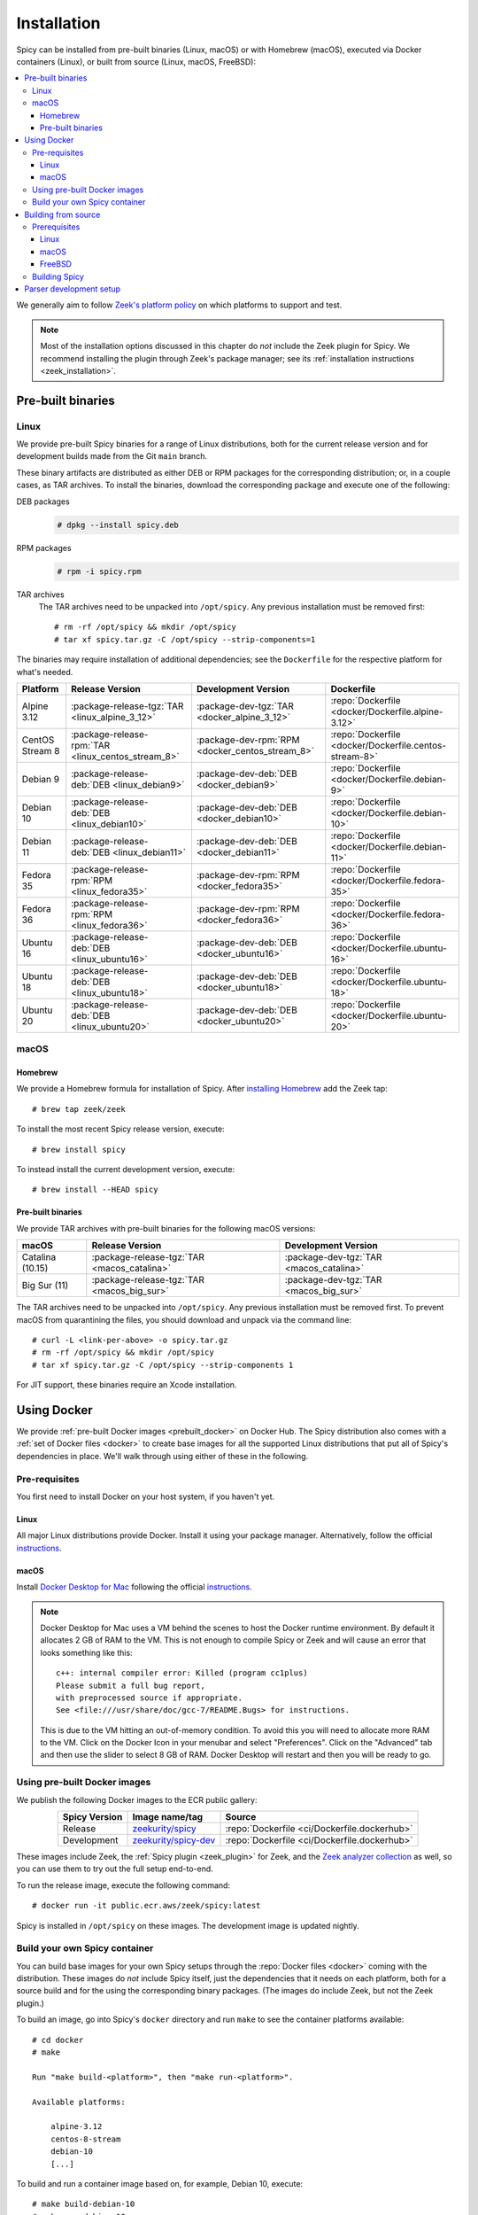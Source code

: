 
.. _installation:

Installation
=============

Spicy can be installed from pre-built binaries (Linux, macOS) or with
Homebrew (macOS), executed via Docker containers (Linux), or built
from source (Linux, macOS, FreeBSD):

.. contents::
    :local:

We generally aim to follow `Zeek's platform policy
<https://github.com/zeek/zeek/wiki/Platform-Support-Policy>`_ on which
platforms to support and test.

.. note::

    Most of the installation options discussed in this chapter do
    *not* include the Zeek plugin for Spicy. We recommend installing
    the plugin through Zeek's package manager; see its
    :ref:`installation instructions <zeek_installation>`.

Pre-built binaries
------------------

.. _prebuilt_linux:

Linux
~~~~~

We provide pre-built Spicy binaries for a range of Linux
distributions, both for the current release version and for
development builds made from the Git ``main`` branch.

These binary artifacts are distributed as either DEB or RPM packages
for the corresponding distribution; or, in a couple cases, as TAR
archives. To install the binaries, download the corresponding package
and execute one of the following:

DEB packages
    .. code::

        # dpkg --install spicy.deb

RPM packages
    .. code::

        # rpm -i spicy.rpm

TAR archives
    The TAR archives need to be unpacked into ``/opt/spicy``. Any
    previous installation must be removed first::

        # rm -rf /opt/spicy && mkdir /opt/spicy
        # tar xf spicy.tar.gz -C /opt/spicy --strip-components=1

The binaries may require installation of additional dependencies; see
the ``Dockerfile`` for the respective platform for what's needed.

.. list-table::
    :widths: auto
    :header-rows: 1
    :align: center

    * - Platform
      - Release Version
      - Development Version
      - Dockerfile

    * - Alpine 3.12
      - :package-release-tgz:`TAR <linux_alpine_3_12>`
      - :package-dev-tgz:`TAR <docker_alpine_3_12>`
      - :repo:`Dockerfile <docker/Dockerfile.alpine-3.12>`

    * - CentOS Stream 8
      - :package-release-rpm:`TAR <linux_centos_stream_8>`
      - :package-dev-rpm:`RPM <docker_centos_stream_8>`
      - :repo:`Dockerfile <docker/Dockerfile.centos-stream-8>`

    * - Debian 9
      - :package-release-deb:`DEB <linux_debian9>`
      - :package-dev-deb:`DEB <docker_debian9>`
      - :repo:`Dockerfile <docker/Dockerfile.debian-9>`

    * - Debian 10
      - :package-release-deb:`DEB <linux_debian10>`
      - :package-dev-deb:`DEB <docker_debian10>`
      - :repo:`Dockerfile <docker/Dockerfile.debian-10>`

    * - Debian 11
      - :package-release-deb:`DEB <linux_debian11>`
      - :package-dev-deb:`DEB <docker_debian11>`
      - :repo:`Dockerfile <docker/Dockerfile.debian-11>`

    * - Fedora 35
      - :package-release-rpm:`RPM <linux_fedora35>`
      - :package-dev-rpm:`RPM <docker_fedora35>`
      - :repo:`Dockerfile <docker/Dockerfile.fedora-35>`

    * - Fedora 36
      - :package-release-rpm:`RPM <linux_fedora36>`
      - :package-dev-rpm:`RPM <docker_fedora36>`
      - :repo:`Dockerfile <docker/Dockerfile.fedora-36>`

    * - Ubuntu 16
      - :package-release-deb:`DEB <linux_ubuntu16>`
      - :package-dev-deb:`DEB <docker_ubuntu16>`
      - :repo:`Dockerfile <docker/Dockerfile.ubuntu-16>`

    * - Ubuntu 18
      - :package-release-deb:`DEB <linux_ubuntu18>`
      - :package-dev-deb:`DEB <docker_ubuntu18>`
      - :repo:`Dockerfile <docker/Dockerfile.ubuntu-18>`

    * - Ubuntu 20
      - :package-release-deb:`DEB <linux_ubuntu20>`
      - :package-dev-deb:`DEB <docker_ubuntu20>`
      - :repo:`Dockerfile <docker/Dockerfile.ubuntu-20>`

macOS
~~~~~

.. _homebrew_macos:

Homebrew
^^^^^^^^

We provide a Homebrew formula for installation of Spicy. After
`installing Homebrew <https://docs.brew.sh/Installation>`_ add the
Zeek tap::

    # brew tap zeek/zeek

To install the most recent Spicy release version, execute::

    # brew install spicy

To instead install the current development version, execute::

    # brew install --HEAD spicy

.. _prebuilt_macos:

Pre-built binaries
^^^^^^^^^^^^^^^^^^

We provide TAR archives with pre-built binaries for the following
macOS versions:

.. list-table::
    :widths: auto
    :header-rows: 1
    :align: center

    * - macOS
      - Release Version
      - Development Version

    * - Catalina (10.15)
      - :package-release-tgz:`TAR <macos_catalina>`
      - :package-dev-tgz:`TAR <macos_catalina>`

    * - Big Sur (11)
      - :package-release-tgz:`TAR <macos_big_sur>`
      - :package-dev-tgz:`TAR <macos_big_sur>`

The TAR archives need to be unpacked into ``/opt/spicy``. Any previous
installation must be removed first. To prevent macOS from quarantining
the files, you should download and unpack via the command line::

    # curl -L <link-per-above> -o spicy.tar.gz
    # rm -rf /opt/spicy && mkdir /opt/spicy
    # tar xf spicy.tar.gz -C /opt/spicy --strip-components 1

For JIT support, these binaries require an Xcode installation.

.. _docker:

Using Docker
------------

We provide :ref:`pre-built Docker images <prebuilt_docker>` on Docker
Hub. The Spicy distribution also comes with a :ref:`set of Docker
files <docker>` to create base images for all the supported Linux
distributions that put all of Spicy's dependencies in place. We'll walk
through using either of these in the following.

Pre-requisites
~~~~~~~~~~~~~~

You first need to install Docker on your host system, if you haven't yet.

Linux
^^^^^

All major Linux distributions provide Docker. Install it using your
package manager. Alternatively, follow the official
`instructions <https://docs.docker.com/install/>`__.

macOS
^^^^^

Install `Docker Desktop for Mac
<https://docs.docker.com/docker-for-mac>`_ following the official
`instructions <https://docs.docker.com/docker-for-mac/install>`__.

.. note::

    Docker Desktop for Mac uses a VM behind the scenes to host the
    Docker runtime environment. By default it allocates 2 GB of RAM to
    the VM. This is not enough to compile Spicy or Zeek and will cause
    an error that looks something like this::

        c++: internal compiler error: Killed (program cc1plus)
        Please submit a full bug report,
        with preprocessed source if appropriate.
        See <file:///usr/share/doc/gcc-7/README.Bugs> for instructions.

    This is due to the VM hitting an out-of-memory condition. To avoid
    this you will need to allocate more RAM to the VM. Click on the Docker
    Icon in your menubar and select "Preferences". Click on the "Advanced"
    tab and then use the slider to select 8 GB of RAM. Docker Desktop will
    restart and then you will be ready to go.

.. _prebuilt_docker:

Using pre-built Docker images
~~~~~~~~~~~~~~~~~~~~~~~~~~~~~

We publish the following Docker images to the ECR public gallery:

.. list-table::
    :widths: auto
    :header-rows: 1
    :align: center

    * - Spicy Version
      - Image name/tag
      - Source

    * - Release
      - `zeekurity/spicy <https://gallery.ecr.aws/zeek/spicy>`_
      - :repo:`Dockerfile <ci/Dockerfile.dockerhub>`

    * - Development
      - `zeekurity/spicy-dev <https://gallery.ecr.aws/zeek/spicy-dev>`_
      - :repo:`Dockerfile <ci/Dockerfile.dockerhub>`

These images include Zeek, the :ref:`Spicy plugin <zeek_plugin>` for
Zeek, and the `Zeek analyzer collection
<https://github.com/zeek/spicy-analyzers>`_ as well, so you can use
them to try out the full setup end-to-end.

To run the release image, execute the following command::

    # docker run -it public.ecr.aws/zeek/spicy:latest

Spicy is installed in ``/opt/spicy`` on these images. The development
image is updated nightly.

.. _dockerfiles:

Build your own Spicy container
~~~~~~~~~~~~~~~~~~~~~~~~~~~~~~

You can build base images for your own Spicy setups through the
:repo:`Docker files <docker>` coming with the distribution. These
images do *not* include Spicy itself, just the dependencies that it
needs on each platform, both for a source build and for the using the
corresponding binary packages. (The images do include Zeek, but not
the Zeek plugin.)

To build an image, go into Spicy's ``docker`` directory and run
``make`` to see the container platforms available::

    # cd docker
    # make

    Run "make build-<platform>", then "make run-<platform>".

    Available platforms:

        alpine-3.12
        centos-8-stream
        debian-10
        [...]

To build and run a container image based on, for example,
Debian 10, execute::

    # make build-debian-10
    # make run-debian-10

.. note::

    The primary purpose of these Docker files is creating the
    foundation for our CI pipelines. However, they also double as
    verified installation instructions for setting up Spicy's
    dependencies on the various platforms, which is why we are
    describing them here.

.. _building_from_source:

Building from source
--------------------

Prerequisites
~~~~~~~~~~~~~

To build Spicy from source, you will need:

    - For compiling the toolchain:

        * A C++ compiler that supports C++17 (known to work are Clang >= 9 and GCC >= 9)
        * `CMake <https://cmake.org>`_  >= 3.15
        * `Bison <https://www.gnu.org/software/bison>`_  >= 3.0
        * `Flex <https://www.gnu.org/software/flex>`_  >= 2.6
        * `Python <https://www.python.org/downloads/>`_ >= 3.4
        * `Zlib <https://www.zlib.net>`_ (no particular version)

    - For testing:

        * `BTest <https://github.com/zeek/btest>`_  >= 0.66 (``pip install btest``)
        * Bash (for BTest)

    - For building the documentation:

        * `Sphinx <https://www.sphinx-doc.org/en/master>`_  >= 1.8
        * `Pygments <https://pygments.org/>`_  >= 2.5
        * `Read the Docs Sphinx Theme <https://sphinx-rtd-theme.readthedocs.io/en/stable/>`_  (``pip install sphinx_rtd_theme``)

In the following we record how to get these dependencies in place on
some popular platforms. Please :issue:`file an issue <>` if you have
instructions for platforms not yet listed here.

Linux
^^^^^

See the corresponding :ref:`Dockerfiles <dockerfiles>`.

macOS
^^^^^

Make sure you have Xcode installed, including its command-line tools
(``xcode-select --install``).

If you are using `Homebrew <https://brew.sh>`_::

    # brew install bison flex cmake ninja python@3.8 sphinx-doc
    # pip3 install btest sphinx_rtd_theme

If you are using `MacPorts <https://www.macports.org>`_::

    # port install flex bison cmake ninja python38 py38-pip py38-sphinx py38-sphinx_rtd_theme
    # pip install btest

FreeBSD
^^^^^^^

See the :repo:`prepare script <ci/prepare_freebsd.sh>` coming with
the Spicy distribution.

Building Spicy
~~~~~~~~~~~~~~

Get the code::

    # git clone --recursive https://github.com/zeek/spicy

The short version to build Spicy is the usual process then::

    # ./configure && make && make install

However, you may want to customize the build a bit, see the output
``./configure --help`` for the available options. In particular, you
can use ``--prefix=/other/path`` to install into something else than
``/usr/local``.

The final ``configure`` output will summarize your build's
configuration.

.. note::

    For developers, the following ``configure`` options may be
    particular useful:

        - ``--enable-ccache``: use the ``ccache`` compiler cache to speed up compilation
        - ``--enable-debug``: compile a non-optimized debug version
        - ``--enable-sanitizer``: enable address & leak sanitizers
        - ``--generator=Ninja``: use the faster ``ninja`` build system instead of ``make``

    Using Ninja and ``ccache`` will speed up compile times. On Linux,
    compiling will also be quite a bit faster if you have the "Gold
    linker" available. To check if you do, see if ``which ld.gold``
    returns anything. If yes, ``configure`` will automatically pick it
    up.

Once you have configured Spicy, running ``make`` will change into the
newly created ``build`` directory and start the compilation there.
Once finished, ``make test`` will execute the test suite. It will take
a bit, but all tests should be passing (unless explicitly reported as
expected to fail). Finally, ``make install`` will install Spicy
system-wide into the configured prefix. If you are installing into a
non-standard location, make sure that ``<prefix>/bin`` is in your
``PATH``.

.. note:: You can also use the Spicy tools directly out of the build
   directory without installing; the binaries land in ``build/bin``.

To build Spicy's documentation, run ``make`` inside the ``docs/`` directory.
Documentation will then be located in ``build/doc/html``.

.. _parser-development-setup:

Parser development setup
------------------------

In order to speed up compilation of Spicy parsers, users can create a
cache of precompiled files. This cache is tied to a specific Spicy
version, and needs to be recreated each time Spicy is updated.

To precompile the files execute the following command::

    # spicy-precompile-headers

.. note::

    By default the cache is located in the folder
    ``.cache/spicy/<VERSION>`` inside the user's home directory. This
    location can be overridden by setting the environment variable
    ``SPICY_CACHE`` to a different folder path, both when executing
    ``spicy-precompile-headers`` and Spicy toolchain commands.
